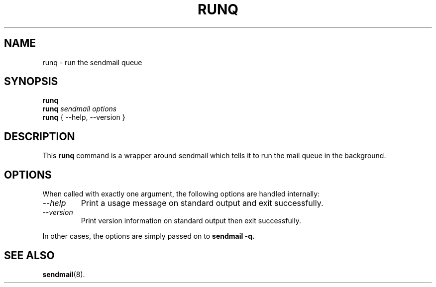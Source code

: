 .TH RUNQ 8 "2000 August 29" "Debian Distribution" \" -*- nroff -*-
.SH NAME
runq \- run the sendmail queue
.SH SYNOPSIS
.B runq
.br
.B runq
.I sendmail options
.br
.B runq
{ \-\-help, \-\-version }
.SH DESCRIPTION
This
.B runq
command is a wrapper around sendmail which tells it to run the mail
queue in the background.
.SH OPTIONS
When called with exactly one argument, the following options are
handled internally:
.TP
.I "\-\-help"
Print a usage message on standard output and exit successfully.
.TP
.I "\-\-version"
Print version information on standard output then exit successfully.
.P
In other cases, the options are simply passed on to
.B sendmail -q.
.SH "SEE ALSO"
.LP
.BR sendmail (8).
